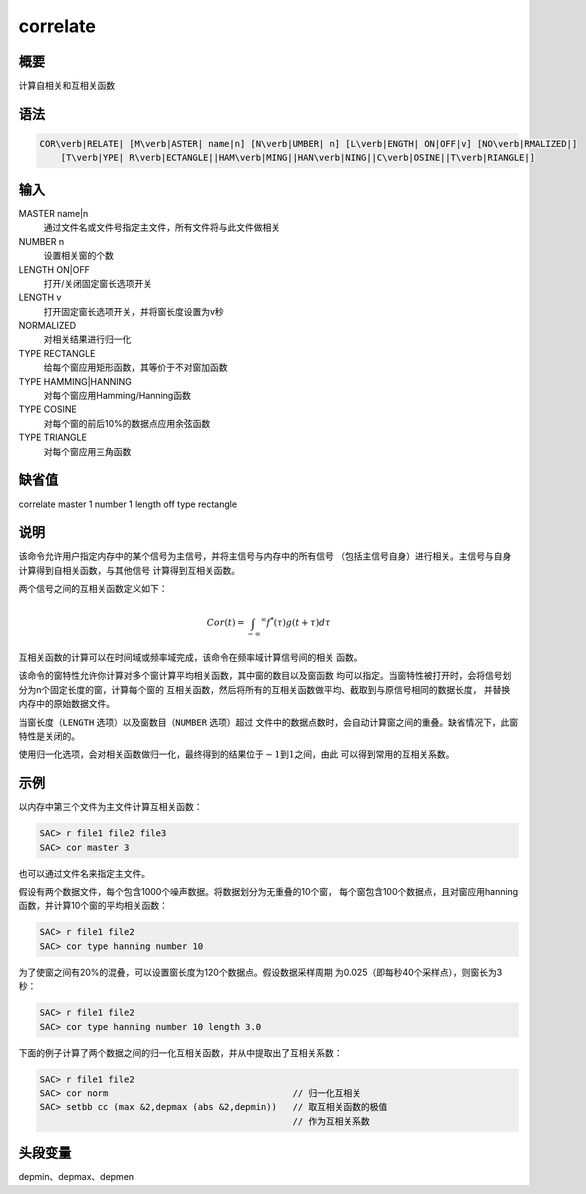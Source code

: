 correlate
=========

概要
----

计算自相关和互相关函数

语法
----

.. code:: bash

    COR\verb|RELATE| [M\verb|ASTER| name|n] [N\verb|UMBER| n] [L\verb|ENGTH| ON|OFF|v] [NO\verb|RMALIZED|]
        [T\verb|YPE| R\verb|ECTANGLE||HAM\verb|MING||HAN\verb|NING||C\verb|OSINE||T\verb|RIANGLE|]

输入
----

MASTER name|n
    通过文件名或文件号指定主文件，所有文件将与此文件做相关

NUMBER n
    设置相关窗的个数

LENGTH ON|OFF
    打开/关闭固定窗长选项开关

LENGTH v
    打开固定窗长选项开关，并将窗长度设置为v秒

NORMALIZED
    对相关结果进行归一化

TYPE RECTANGLE
    给每个窗应用矩形函数，其等价于不对窗加函数

TYPE HAMMING|HANNING
    对每个窗应用Hamming/Hanning函数

TYPE COSINE
    对每个窗的前后10%的数据点应用余弦函数

TYPE TRIANGLE
    对每个窗应用三角函数

缺省值
------

correlate master 1 number 1 length off type rectangle

说明
----

该命令允许用户指定内存中的某个信号为主信号，并将主信号与内存中的所有信号
（包括主信号自身）进行相关。主信号与自身计算得到自相关函数，与其他信号
计算得到互相关函数。

两个信号之间的互相关函数定义如下：

.. math:: Cor(t) = \int_{-\infty} ^\infty f^*(\tau)g(t+\tau)d\tau

互相关函数的计算可以在时间域或频率域完成，该命令在频率域计算信号间的相关
函数。

该命令的窗特性允许你计算对多个窗计算平均相关函数，其中窗的数目以及窗函数
均可以指定。当窗特性被打开时，会将信号划分为n个固定长度的窗，计算每个窗的
互相关函数，然后将所有的互相关函数做平均、截取到与原信号相同的数据长度，
并替换内存中的原始数据文件。

当窗长度（\ ``LENGTH`` 选项）以及窗数目（\ ``NUMBER`` 选项）超过
文件中的数据点数时，会自动计算窗之间的重叠。缺省情况下，此窗特性是关闭的。

使用归一化选项，会对相关函数做归一化，最终得到的结果位于\ :math:`-1`\ 到\ :math:`1`\ 之间，由此
可以得到常用的互相关系数。

示例
----

以内存中第三个文件为主文件计算互相关函数：

.. code:: bash

    SAC> r file1 file2 file3
    SAC> cor master 3

也可以通过文件名来指定主文件。

假设有两个数据文件，每个包含1000个噪声数据。将数据划分为无重叠的10个窗，
每个窗包含100个数据点，且对窗应用hanning函数，并计算10个窗的平均相关函数：

.. code:: bash

    SAC> r file1 file2
    SAC> cor type hanning number 10

为了使窗之间有20%的混叠，可以设置窗长度为120个数据点。假设数据采样周期
为0.025（即每秒40个采样点），则窗长为3秒：

.. code:: bash

    SAC> r file1 file2
    SAC> cor type hanning number 10 length 3.0

下面的例子计算了两个数据之间的归一化互相关函数，并从中提取出了互相关系数：

.. code:: bash

    SAC> r file1 file2
    SAC> cor norm                                   // 归一化互相关
    SAC> setbb cc (max &2,depmax (abs &2,depmin))   // 取互相关函数的极值
                                                    // 作为互相关系数

头段变量
--------

depmin、depmax、depmen
